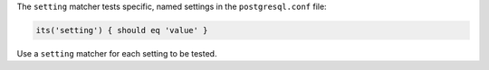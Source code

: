 .. The contents of this file may be included in multiple topics (using the includes directive).
.. The contents of this file should be modified in a way that preserves its ability to appear in multiple topics.

The ``setting`` matcher tests specific, named settings in the ``postgresql.conf`` file:

.. code-block:: ruby

   its('setting') { should eq 'value' }

Use a ``setting`` matcher for each setting to be tested.
